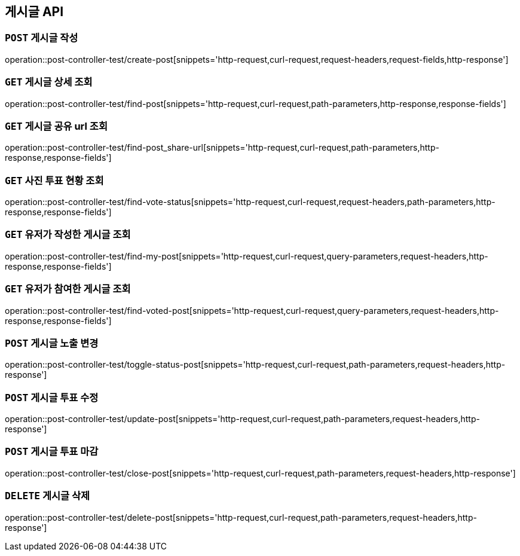 [[게시글-API]]
== 게시글 API

[[게시글-작성]]
=== `POST` 게시글 작성

operation::post-controller-test/create-post[snippets='http-request,curl-request,request-headers,request-fields,http-response']

[[게시글-상세-조회]]
=== `GET` 게시글 상세 조회

operation::post-controller-test/find-post[snippets='http-request,curl-request,path-parameters,http-response,response-fields']

[[개사굴-공유-url-조회]]
=== `GET` 게시글 공유 url 조회

operation::post-controller-test/find-post_share-url[snippets='http-request,curl-request,path-parameters,http-response,response-fields']

[[게시글-목록-조회]]

[[사진-투표-현황-조회]]
=== `GET` 사진 투표 현황 조회

operation::post-controller-test/find-vote-status[snippets='http-request,curl-request,request-headers,path-parameters,http-response,response-fields']


[[유저가-작성한-게시글-조회]]
=== `GET` 유저가 작성한 게시글 조회

operation::post-controller-test/find-my-post[snippets='http-request,curl-request,query-parameters,request-headers,http-response,response-fields']

[[유저가-참여한-게시글-조회]]
=== `GET` 유저가 참여한 게시글 조회

operation::post-controller-test/find-voted-post[snippets='http-request,curl-request,query-parameters,request-headers,http-response,response-fields']

[[게시글-투표-수정]]
=== `POST` 게시글 노출 변경

operation::post-controller-test/toggle-status-post[snippets='http-request,curl-request,path-parameters,request-headers,http-response']

[[게시글-투표-수정]]
=== `POST` 게시글 투표 수정

operation::post-controller-test/update-post[snippets='http-request,curl-request,path-parameters,request-headers,http-response']

[[게시글-투표-마감]]
=== `POST` 게시글 투표 마감

operation::post-controller-test/close-post[snippets='http-request,curl-request,path-parameters,request-headers,http-response']

[[게시글-삭제]]
=== `DELETE` 게시글 삭제

operation::post-controller-test/delete-post[snippets='http-request,curl-request,path-parameters,request-headers,http-response']
